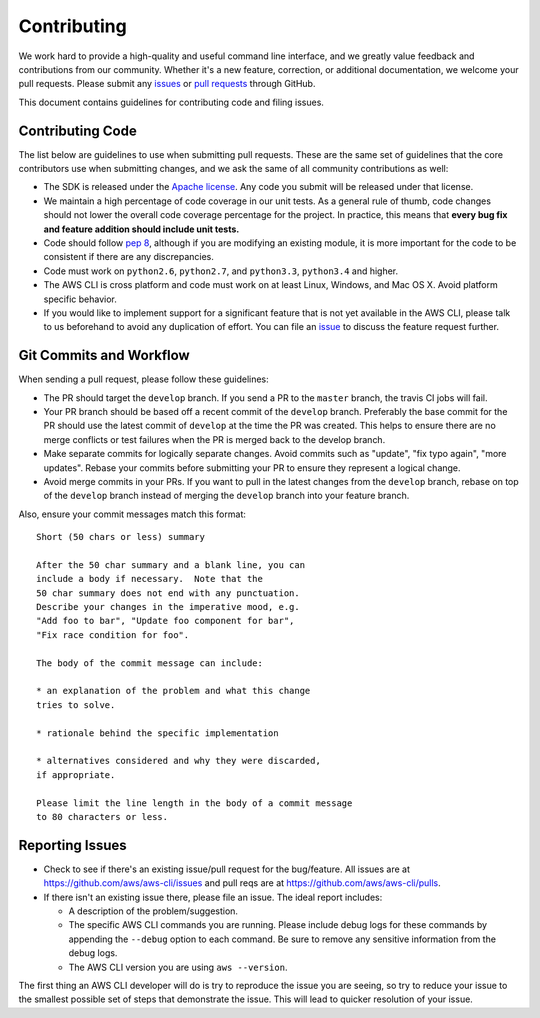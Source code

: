 Contributing
============

We work hard to provide a high-quality and useful command line interface, and
we greatly value feedback and contributions from our community. Whether it's a
new feature, correction, or additional documentation, we welcome your pull
requests. Please submit any `issues <https://github.com/aws/aws-cli/issues>`__
or `pull requests <https://github.com/aws/aws-cli/pulls>`__ through GitHub.

This document contains guidelines for contributing code and filing issues.


Contributing Code
-----------------

The list below are guidelines to use when submitting pull requests.
These are the same set of guidelines that the core contributors use
when submitting changes, and we ask the same of all community
contributions as well:

* The SDK is released under the
  `Apache license <http://aws.amazon.com/apache2.0/>`__.
  Any code you submit will be released under that license.
* We maintain a high percentage of code coverage in our unit tests.  As
  a general rule of thumb, code changes should not lower the overall
  code coverage percentage for the project.  In practice, this means that
  **every bug fix and feature addition should include unit tests.**
* Code should follow `pep 8 <https://www.python.org/dev/peps/pep-0008/>`__,
  although if you are modifying an existing module, it is more important
  for the code to be consistent if there are any discrepancies.
* Code must work on ``python2.6``, ``python2.7``, and ``python3.3``,
  ``python3.4`` and higher.
* The AWS CLI is cross platform and code must work on at least Linux, Windows,
  and Mac OS X.  Avoid platform specific behavior.
* If you would like to implement support for a significant feature that is not
  yet available in the AWS CLI, please talk to us beforehand to avoid any duplication
  of effort.  You can file an
  `issue <https://github.com/aws/aws-cli/issues>`__
  to discuss the feature request further.


Git Commits and Workflow
------------------------

When sending a pull request, please follow these guidelines:

* The PR should target the ``develop`` branch.  If you send a PR to the
  ``master`` branch, the travis CI jobs will fail.
* Your PR branch should be based off a recent commit of the ``develop`` branch.
  Preferably the base commit for the PR should use the latest commit of
  ``develop`` at the time the PR was created.  This helps to ensure there are
  no merge conflicts or test failures when the PR is merged back to the develop
  branch.
* Make separate commits for logically separate changes.  Avoid commits such as
  "update", "fix typo again", "more updates".  Rebase your commits before
  submitting your PR to ensure they represent a logical change.
* Avoid merge commits in your PRs.  If you want to pull in the latest changes
  from the ``develop`` branch, rebase on top of the ``develop`` branch instead
  of merging the ``develop`` branch into your feature branch.

Also, ensure your commit messages match this format::

    Short (50 chars or less) summary

    After the 50 char summary and a blank line, you can
    include a body if necessary.  Note that the
    50 char summary does not end with any punctuation.
    Describe your changes in the imperative mood, e.g.
    "Add foo to bar", "Update foo component for bar",
    "Fix race condition for foo".
    
    The body of the commit message can include:

    * an explanation of the problem and what this change
    tries to solve.

    * rationale behind the specific implementation

    * alternatives considered and why they were discarded,
    if appropriate.

    Please limit the line length in the body of a commit message
    to 80 characters or less.


Reporting Issues
----------------

*  Check to see if there's an existing issue/pull request for the
   bug/feature. All issues are at
   https://github.com/aws/aws-cli/issues and pull reqs are at
   https://github.com/aws/aws-cli/pulls.
*  If there isn't an existing issue there, please file an issue. The
   ideal report includes:

   * A description of the problem/suggestion.
   * The specific AWS CLI commands you are running.  Please include
     debug logs for these commands by appending the ``--debug`` option
     to each command.  Be sure to remove any sensitive information
     from the debug logs.
   * The AWS CLI version you are using ``aws --version``.

The first thing an AWS CLI developer will do is try to reproduce the
issue you are seeing, so try to reduce your issue to the smallest
possible set of steps that demonstrate the issue.  This will lead
to quicker resolution of your issue.
